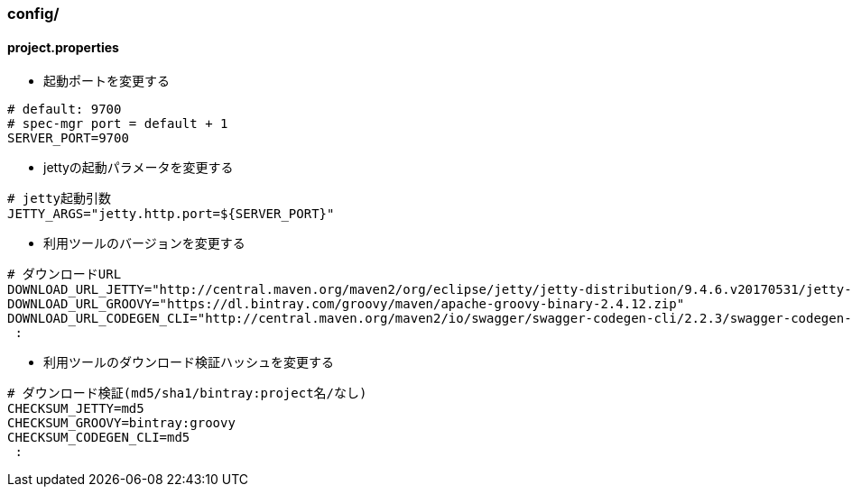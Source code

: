 === config/

==== project.properties

* 起動ポートを変更する

[source, properties]
----
# default: 9700
# spec-mgr port = default + 1
SERVER_PORT=9700
----

* jettyの起動パラメータを変更する

[source, properties]
----
# jetty起動引数
JETTY_ARGS="jetty.http.port=${SERVER_PORT}"
----

* 利用ツールのバージョンを変更する

[source, properties]
----
# ダウンロードURL
DOWNLOAD_URL_JETTY="http://central.maven.org/maven2/org/eclipse/jetty/jetty-distribution/9.4.6.v20170531/jetty-distribution-9.4.6.v20170531.tar.gz"
DOWNLOAD_URL_GROOVY="https://dl.bintray.com/groovy/maven/apache-groovy-binary-2.4.12.zip"
DOWNLOAD_URL_CODEGEN_CLI="http://central.maven.org/maven2/io/swagger/swagger-codegen-cli/2.2.3/swagger-codegen-cli-2.2.3.jar"
 :
----

* 利用ツールのダウンロード検証ハッシュを変更する

[source, properties]
----
# ダウンロード検証(md5/sha1/bintray:project名/なし)
CHECKSUM_JETTY=md5
CHECKSUM_GROOVY=bintray:groovy
CHECKSUM_CODEGEN_CLI=md5
 :
----
